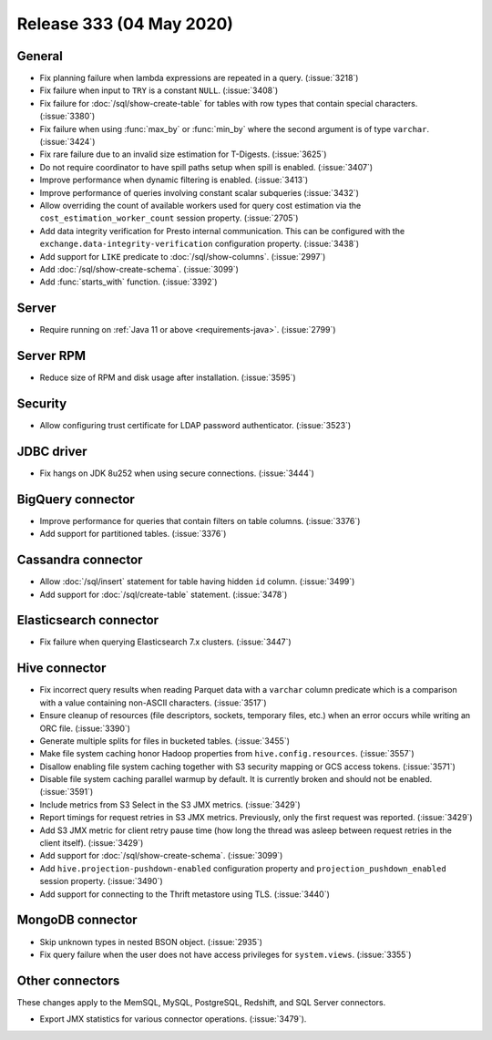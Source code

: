 =========================
Release 333 (04 May 2020)
=========================

General
-------

* Fix planning failure when lambda expressions are repeated in a query. (:issue:`3218`)
* Fix failure when input to ``TRY`` is a constant ``NULL``. (:issue:`3408`)
* Fix failure for :doc:`/sql/show-create-table` for tables with
  row types that contain special characters. (:issue:`3380`)
* Fix failure when using :func:`max_by` or :func:`min_by`
  where the second argument is of type ``varchar``. (:issue:`3424`)
* Fix rare failure due to an invalid size estimation for T-Digests. (:issue:`3625`)
* Do not require coordinator to have spill paths setup when spill is enabled. (:issue:`3407`)
* Improve performance when dynamic filtering is enabled. (:issue:`3413`)
* Improve performance of queries involving constant scalar subqueries (:issue:`3432`)
* Allow overriding the count of available workers used for query cost
  estimation via the ``cost_estimation_worker_count`` session property. (:issue:`2705`)
* Add data integrity verification for Presto internal communication. This can be configured
  with the ``exchange.data-integrity-verification`` configuration property. (:issue:`3438`)
* Add support for ``LIKE`` predicate to :doc:`/sql/show-columns`. (:issue:`2997`)
* Add :doc:`/sql/show-create-schema`. (:issue:`3099`)
* Add :func:`starts_with` function. (:issue:`3392`)

Server
------

* Require running on :ref:`Java 11 or above <requirements-java>`. (:issue:`2799`)

Server RPM
----------

* Reduce size of RPM and disk usage after installation. (:issue:`3595`)

Security
--------

* Allow configuring trust certificate for LDAP password authenticator. (:issue:`3523`)

JDBC driver
-----------

* Fix hangs on JDK 8u252 when using secure connections. (:issue:`3444`)

BigQuery connector
------------------

* Improve performance for queries that contain filters on table columns. (:issue:`3376`)
* Add support for partitioned tables. (:issue:`3376`)

Cassandra connector
-------------------

* Allow :doc:`/sql/insert` statement for table having hidden ``id`` column. (:issue:`3499`)
* Add support for :doc:`/sql/create-table` statement. (:issue:`3478`)

Elasticsearch connector
-----------------------

* Fix failure when querying Elasticsearch 7.x clusters. (:issue:`3447`)

Hive connector
--------------

* Fix incorrect query results when reading Parquet data with a ``varchar`` column predicate
  which is a comparison with a value containing non-ASCII characters. (:issue:`3517`)
* Ensure cleanup of resources (file descriptors, sockets, temporary files, etc.)
  when an error occurs while writing an ORC file. (:issue:`3390`)
* Generate multiple splits for files in bucketed tables. (:issue:`3455`)
* Make file system caching honor Hadoop properties from ``hive.config.resources``. (:issue:`3557`)
* Disallow enabling file system caching together with S3 security mapping or GCS access tokens. (:issue:`3571`)
* Disable file system caching parallel warmup by default.
  It is currently broken and should not be enabled. (:issue:`3591`)
* Include metrics from S3 Select in the S3 JMX metrics. (:issue:`3429`)
* Report timings for request retries in S3 JMX metrics.
  Previously, only the first request was reported. (:issue:`3429`)
* Add S3 JMX metric for client retry pause time (how long the thread was asleep
  between request retries in the client itself). (:issue:`3429`)
* Add support for :doc:`/sql/show-create-schema`. (:issue:`3099`)
* Add ``hive.projection-pushdown-enabled`` configuration property and
  ``projection_pushdown_enabled`` session property. (:issue:`3490`)
* Add support for connecting to the Thrift metastore using TLS. (:issue:`3440`)

MongoDB connector
-----------------

* Skip unknown types in nested BSON object. (:issue:`2935`)
* Fix query failure when the user does not have access privileges for ``system.views``. (:issue:`3355`)

Other connectors
----------------

These changes apply to the MemSQL, MySQL, PostgreSQL, Redshift, and SQL Server connectors.

* Export JMX statistics for various connector operations. (:issue:`3479`).
